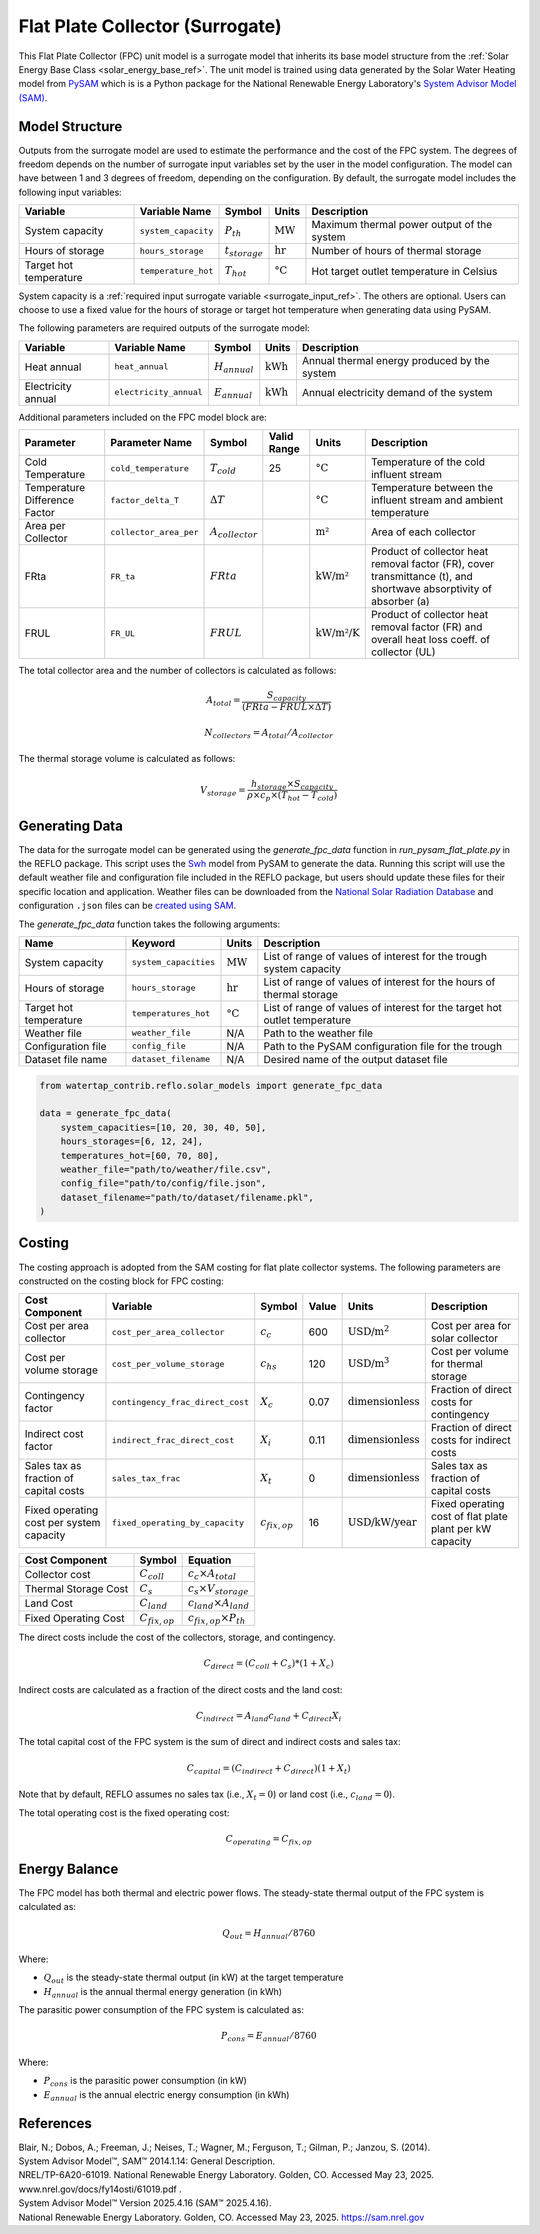 .. _fpc_surrogate_ref:

Flat Plate Collector (Surrogate)
================================

This Flat Plate Collector (FPC) unit model is a surrogate model that inherits its base model structure from 
the :ref:`Solar Energy Base Class <solar_energy_base_ref>`. The unit model is trained using data generated 
by the Solar Water Heating model from `PySAM <https://nrel-pysam.readthedocs.io/en/main/>`_ which is is a 
Python package for the National Renewable Energy Laboratory's `System Advisor Model (SAM) <https://sam.nrel.gov>`_.

Model Structure
---------------

Outputs from the surrogate model are used to estimate the performance and the cost of the FPC system.
The degrees of freedom depends on the number of surrogate input variables set by the user in the model configuration. 
The model can have between 1 and 3 degrees of freedom, depending on the configuration. 
By default, the surrogate model includes the following input variables:

.. csv-table::
   :header: "Variable", "Variable Name", "Symbol", "Units", "Description"

   "System capacity", "``system_capacity``", ":math:`P_{th}`", ":math:`\text{MW}`", "Maximum thermal power output of the system"
   "Hours of storage", "``hours_storage``", ":math:`t_{storage}`", ":math:`\text{hr}`", "Number of hours of thermal storage"
   "Target hot temperature", "``temperature_hot``", ":math:`T_{hot}`", ":math:`\text{°C}`", "Hot target outlet temperature in Celsius"

System capacity is a :ref:`required input surrogate variable <surrogate_input_ref>`. The others are optional. Users can choose to use a fixed value for the hours of storage or target hot temperature when generating data using PySAM.

The following parameters are required outputs of the surrogate model:

.. csv-table::
   :header:  "Variable", "Variable Name", "Symbol", "Units", "Description"

   "Heat annual","``heat_annual``", ":math:`H_{annual}`", ":math:`\text{kWh}`", "Annual thermal energy produced by the system"
   "Electricity annual", "``electricity_annual``", ":math:`E_{annual}`", ":math:`\text{kWh}`", "Annual electricity demand of the system"

Additional parameters included on the FPC model block are:

.. csv-table::
   :header: "Parameter", "Parameter Name", "Symbol", "Valid Range", "Units", "Description"

   "Cold Temperature", "``cold_temperature``", ":math:`T_{cold}`", "25", ":math:`\text{°C}`", "Temperature of the cold influent stream"
   "Temperature Difference Factor", "``factor_delta_T``", ":math:`\Delta T`", "", ":math:`\text{°C}`", "Temperature between the influent stream and ambient temperature"
   "Area per Collector", "``collector_area_per``", ":math:`A_{collector}`", "", ":math:`\text{m²}`", "Area of each collector"
   "FRta", "``FR_ta``", ":math:`FRta`", "", ":math:`\text{kW/m²}`", "Product of collector heat removal factor (FR), cover transmittance (t), and shortwave absorptivity of absorber (a)"
   "FRUL", "``FR_UL``", ":math:`FRUL`", "", ":math:`\text{kW/m²/K}`", "Product of collector heat removal factor (FR) and overall heat loss coeff. of collector (UL)"


The total collector area and the number of collectors is calculated as follows:

.. math::

   A_{total} = \frac{S_{capacity}}{(FRta - FRUL \times \Delta T)}

.. math::

   N_{collectors} = A_{total} / A_{collector}

The thermal storage volume is calculated as follows:

.. math::

   V_{storage} = \frac{h_{storage} \times S_{capacity}}{\rho \times c_{p} \times(T_{hot} - T_{cold})}

Generating Data
---------------

The data for the surrogate model can be generated using the `generate_fpc_data` function in `run_pysam_flat_plate.py` in the REFLO package.
This script uses the `Swh <https://nrel-pysam.readthedocs.io/en/latest/modules/Swh.html>`_ model from PySAM to generate the data.
Running this script will use the default weather file and configuration file included in the REFLO package,
but users should update these files for their specific location and application.
Weather files can be downloaded from the `National Solar Radiation Database <https://nsrdb.nrel.gov/data-viewer>`_ 
and configuration ``.json`` files can be `created using SAM <https://nrel-pysam.readthedocs.io/en/v7.1.0/inputs-from-sam.html>`_.

The `generate_fpc_data` function takes the following arguments:

.. csv-table::
   :header: "Name", "Keyword", "Units", "Description"

   "System capacity", "``system_capacities``", ":math:`\text{MW}`", "List of range of values of interest for the trough system capacity"
   "Hours of storage", "``hours_storage``", ":math:`\text{hr}`", "List of range of values of interest for the hours of thermal storage"
   "Target hot temperature", "``temperatures_hot``", ":math:`\text{°C}`", "List of range of values of interest for the target hot outlet temperature"
   "Weather file", "``weather_file``", "N/A", "Path to the weather file"
   "Configuration file", "``config_file``", "N/A", "Path to the PySAM configuration file for the trough"
   "Dataset file name", "``dataset_filename``", "N/A", "Desired name of the output dataset file"


.. code-block:: python

    from watertap_contrib.reflo.solar_models import generate_fpc_data

    data = generate_fpc_data(
        system_capacities=[10, 20, 30, 40, 50],
        hours_storages=[6, 12, 24],
        temperatures_hot=[60, 70, 80],
        weather_file="path/to/weather/file.csv",
        config_file="path/to/config/file.json",
        dataset_filename="path/to/dataset/filename.pkl",
    )

Costing
---------

The costing approach is adopted from the SAM costing for flat plate collector systems.
The following parameters are constructed on the costing block for FPC costing:

.. csv-table::
   :header: "Cost Component", "Variable", "Symbol", "Value", "Units", "Description"

   "Cost per area collector", "``cost_per_area_collector``", ":math:`c_{c}`", "600", ":math:`\text{USD/m}^2`", "Cost per area for solar collector"
   "Cost per volume storage", "``cost_per_volume_storage``", ":math:`c_{hs}`", "120", ":math:`\text{USD}\text{/m}^3`", "Cost per volume for thermal storage"
   "Contingency factor", "``contingency_frac_direct_cost``", ":math:`X_{c}`", "0.07", ":math:`\text{dimensionless}`", "Fraction of direct costs for contingency"
   "Indirect cost factor", "``indirect_frac_direct_cost``", ":math:`X_{i}`", "0.11", ":math:`\text{dimensionless}`", "Fraction of direct costs for indirect costs"
   "Sales tax as fraction of capital costs", "``sales_tax_frac``", ":math:`X_{t}`", "0", ":math:`\text{dimensionless}`", "Sales tax as fraction of capital costs"
   "Fixed operating cost per system capacity", "``fixed_operating_by_capacity``", ":math:`c_{fix,op}`", "16", ":math:`\text{USD/kW/year}`", "Fixed operating cost of flat plate plant per kW capacity"

.. csv-table::
   :header: "Cost Component", "Symbol", "Equation"

   "Collector cost", ":math:`C_{coll}`", ":math:`c_{c} \times A_{total}`"
   "Thermal Storage Cost", ":math:`C_{s}`", ":math:`c_{s} \times V_{storage}`"
   "Land Cost", ":math:`C_{land}`", ":math:`c_{land} \times A_{land}`"
   "Fixed Operating Cost", ":math:`C_{fix,op}`", ":math:`c_{fix,op} \times P_{th}`"


The direct costs include the cost of the collectors, storage, and contingency.

.. math::

    C_{direct} = (C_{coll} + C_{s}) * (1 + X_{c})


Indirect costs are calculated as a fraction of the direct costs and the land cost:

.. math::

    C_{indirect} = A_{land} c_{land} + C_{direct} X_{i}

The total capital cost of the FPC system is the sum of direct and indirect costs and sales tax:

.. math::

    C_{capital} = (C_{indirect} + C_{direct}) (1 + X_{t})

Note that by default, REFLO assumes no sales tax (i.e., :math:`X_{t} = 0`) or land cost (i.e., :math:`c_{land} = 0`).

The total operating cost is the fixed operating cost:

.. math::

   C_{operating} = C_{fix,op}

Energy Balance
--------------

The FPC model has both thermal and electric power flows. The steady-state thermal output of the FPC system is calculated as:

.. math::

    Q_{out} = H_{annual} / 8760

Where:

- :math:`Q_{out}` is the steady-state thermal output (in kW) at the target temperature
- :math:`H_{annual}` is the annual thermal energy generation (in kWh)

The parasitic power consumption of the FPC system is calculated as:

.. math::

    P_{cons} = E_{annual} / 8760

Where:

- :math:`P_{cons}` is the parasitic power consumption (in kW)
- :math:`E_{annual}` is the annual electric energy consumption (in kWh)


References
----------
| Blair, N.; Dobos, A.; Freeman, J.; Neises, T.; Wagner, M.; Ferguson, T.; Gilman, P.; Janzou, S. (2014). 
| System Advisor Model™, SAM™ 2014.1.14: General Description. 
| NREL/TP-6A20-61019. National Renewable Energy Laboratory. Golden, CO. Accessed May 23, 2025. www.nrel.gov/docs/fy14osti/61019.pdf . 

| System Advisor Model™ Version 2025.4.16 (SAM™ 2025.4.16). 
| National Renewable Energy Laboratory. Golden, CO. Accessed May 23, 2025. https://sam.nrel.gov
